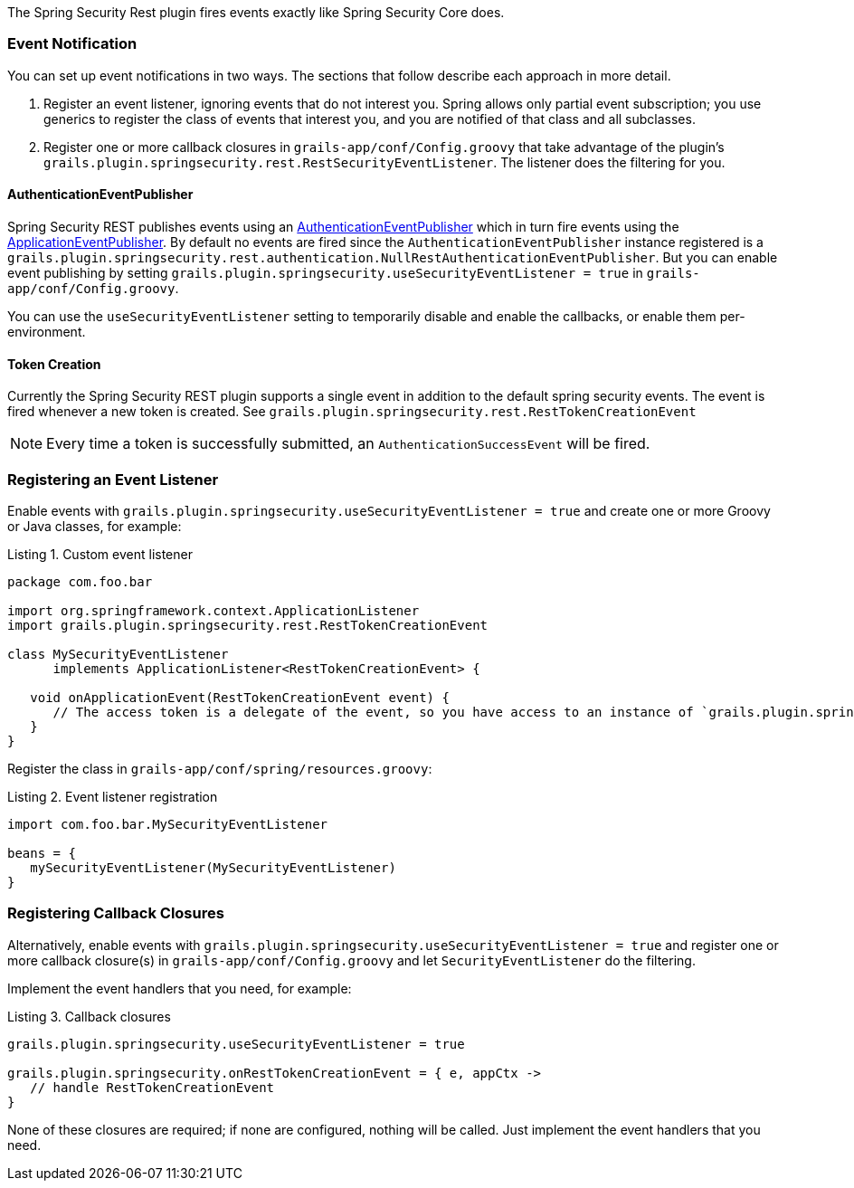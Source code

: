 The Spring Security Rest plugin fires events exactly like Spring Security Core does.

=== Event Notification

You can set up event notifications in two ways. The sections that follow describe each approach in more detail.

. Register an event listener, ignoring events that do not interest you. Spring allows only partial event subscription;
  you use generics to register the class of events that interest you, and you are notified of that class and all subclasses.

. Register one or more callback closures in `grails-app/conf/Config.groovy` that take advantage of the plugin's
  `grails.plugin.springsecurity.rest.RestSecurityEventListener`. The listener does the filtering for you.

==== AuthenticationEventPublisher

Spring Security REST publishes events using an
http://docs.spring.io/spring-security/site/docs/3.2.x/apidocs/org/springframework/security/authentication/AuthenticationEventPublisher.html[AuthenticationEventPublisher]
which in turn fire events using the
http://docs.spring.io/spring/docs/3.1.x/javadoc-api/org/springframework/context/ApplicationEventPublisher.html[ApplicationEventPublisher].
By default no events are fired since the `AuthenticationEventPublisher` instance registered is a
`grails.plugin.springsecurity.rest.authentication.NullRestAuthenticationEventPublisher`. But you can enable event
publishing by setting `grails.plugin.springsecurity.useSecurityEventListener = true` in `grails-app/conf/Config.groovy`.

You can use the `useSecurityEventListener` setting to temporarily disable and enable the callbacks, or enable them
per-environment.

<<<

==== Token Creation

Currently the Spring Security REST plugin supports a single event in addition to the default spring security events.
The event is fired whenever a new token is created. See `grails.plugin.springsecurity.rest.RestTokenCreationEvent`

[NOTE]
====
Every time a token is successfully submitted, an `AuthenticationSuccessEvent` will be fired.
====

=== Registering an Event Listener

Enable events with `grails.plugin.springsecurity.useSecurityEventListener = true` and create one or more Groovy or Java
classes, for example:

[source,groovy]
.Listing {counter:listing}. Custom event listener
----
package com.foo.bar

import org.springframework.context.ApplicationListener
import grails.plugin.springsecurity.rest.RestTokenCreationEvent

class MySecurityEventListener
      implements ApplicationListener<RestTokenCreationEvent> {

   void onApplicationEvent(RestTokenCreationEvent event) {
      // The access token is a delegate of the event, so you have access to an instance of `grails.plugin.springsecurity.rest.token.AccessToken`
   }
}
----

Register the class in `grails-app/conf/spring/resources.groovy`:

[source,groovy]
.Listing {counter:listing}. Event listener registration
----
import com.foo.bar.MySecurityEventListener

beans = {
   mySecurityEventListener(MySecurityEventListener)
}
----

<<<

=== Registering Callback Closures

Alternatively, enable events with `grails.plugin.springsecurity.useSecurityEventListener = true` and register one or
more callback closure(s) in `grails-app/conf/Config.groovy` and let `SecurityEventListener` do the filtering.

Implement the event handlers that you need, for example:

[source,groovy]
.Listing {counter:listing}. Callback closures
----
grails.plugin.springsecurity.useSecurityEventListener = true

grails.plugin.springsecurity.onRestTokenCreationEvent = { e, appCtx ->
   // handle RestTokenCreationEvent
}
----

None of these closures are required; if none are configured, nothing will be called. Just implement the event handlers
that you need.
